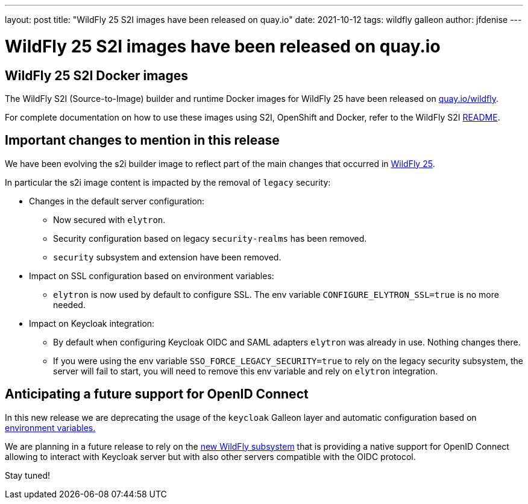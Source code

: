 ---
layout: post
title:  "WildFly 25 S2I images have been released on quay.io"
date:   2021-10-12
tags:   wildfly galleon
author: jfdenise
---

= WildFly 25 S2I images have been released on quay.io

==  WildFly 25 S2I Docker images

The WildFly S2I (Source-to-Image) builder and runtime Docker images for WildFly 25 
have been released on link:https://quay.io/organization/wildfly[quay.io/wildfly].

For complete documentation on how to use these images using S2I, OpenShift and Docker,
refer to the WildFly S2I link:https://github.com/wildfly/wildfly-s2i/blob/master/README.md[README].

== Important changes to mention in this release

We have been evolving the s2i builder image to reflect part of the main changes that occurred in 
link:https://www.wildfly.org/news/2021/10/05/WildFly25-Final-Released/[WildFly 25]. 

In particular the s2i image content is impacted by the removal of ``legacy`` security:

* Changes in the default server configuration:
** Now secured with ``elytron``.
** Security configuration based on legacy ``security-realms`` has been removed.
** ``security`` subsystem and extension have been removed.
* Impact on SSL configuration based on environment variables:
** ``elytron`` is now used by default to configure SSL. The env variable ``CONFIGURE_ELYTRON_SSL=true`` is no more needed.
* Impact on Keycloak integration:
** By default when configuring Keycloak OIDC and SAML adapters ``elytron`` was already in use. Nothing changes there.
** If you were using the env variable ``SSO_FORCE_LEGACY_SECURITY=true`` to rely on the legacy security subsystem,
the server will fail to start, you will need to remove this env variable and rely on ``elytron`` integration.
   
== Anticipating a future support for OpenID Connect

In this new release we are deprecating the usage of the ``keycloak`` Galleon layer and automatic configuration 
based on link:https://github.com/wildfly/wildfly-cekit-modules/blob/master/jboss/container/wildfly/launch/keycloak/module.yaml[environment variables.] 

We are planning in a future release to rely on the link:https://issues.redhat.com/browse/WFLY-14017[new WildFly subsystem] 
that is providing a native support for OpenID Connect allowing to interact with Keycloak server but with also other servers compatible with the OIDC protocol. 

Stay tuned!

